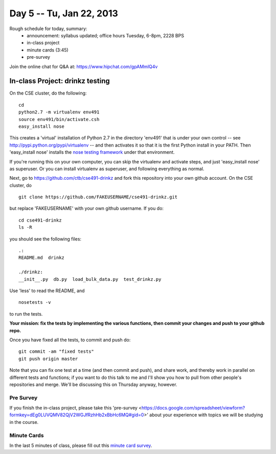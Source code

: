 Day 5 -- Tu, Jan 22, 2013
=========================

Rough schedule for today, summary:
 - announcement: syllabus updated; office hours Tuesday, 6-8pm, 2228 BPS
 - in-class project
 - minute cards (3:45)
 - pre-survey

Join the online chat for Q&A at: https://www.hipchat.com/gpAMmlQ4v

In-class Project: drinkz testing
--------------------------------

On the CSE cluster, do the following::

   cd
   python2.7 -m virtualenv env491
   source env491/bin/activate.csh
   easy_install nose

This creates a 'virtual' installation of Python 2.7 in the directory
'env491' that is under your own control -- see
http://pypi.python.org/pypi/virtualenv -- and then activates it so
that it is the first Python install in your PATH.  Then 'easy_install
nose' installs the `nose testing framework
<https://nose.readthedocs.org/en/latest/>`__ under that environment.

If you're running this on your own computer, you can skip the virtualenv
and activate steps, and just 'easy_install nose' as superuser.  Or you
can install virtualenv as superuser, and following everything as normal.

Next, go to https://github.com/ctb/cse491-drinkz and fork this repository
into your own github account.  On the CSE cluster, do ::

   git clone https://github.com/FAKEUSERNAME/cse491-drinkz.git

but replace 'FAKEUSERNAME' with your own github username.  If you do::

   cd cse491-drinkz
   ls -R

you should see the following files::

   .:
   README.md  drinkz

   ./drinkz:
   __init__.py  db.py  load_bulk_data.py  test_drinkz.py

Use 'less' to read the README, and ::

   nosetests -v

to run the tests.

**Your mission: fix the tests by implementing the various functions,
then commit your changes and push to your github repo.**

Once you have fixed all the tests, to commit and push do::

   git commit -am "fixed tests"
   git push origin master

Note that you can fix one test at a time (and then commit and push),
and share work, and thereby work in parallel on different tests and
functions; if you want to do this talk to me and I'll show you how to
pull from other people's repositories and merge.  We'll be discussing
this on Thursday anyway, however.

Pre Survey
~~~~~~~~~~~~
If you finish the in-class project, please take this 'pre-survey <https://docs.google.com/spreadsheet/viewform?formkey=dEg0LUVQMV82QjV2WGJfRzhHb2xBbHc6MQ#gid=0>' about your experience with topics we will be studying in the course.

Minute Cards
~~~~~~~~~~~~

In the last 5 minutes of class, please fill out this `minute card survey <https://docs.google.com/spreadsheet/viewform?formkey=dHFMMmg5djBFMTFQV2paSlNtWG94X0E6MQ#gid=0>`__.
